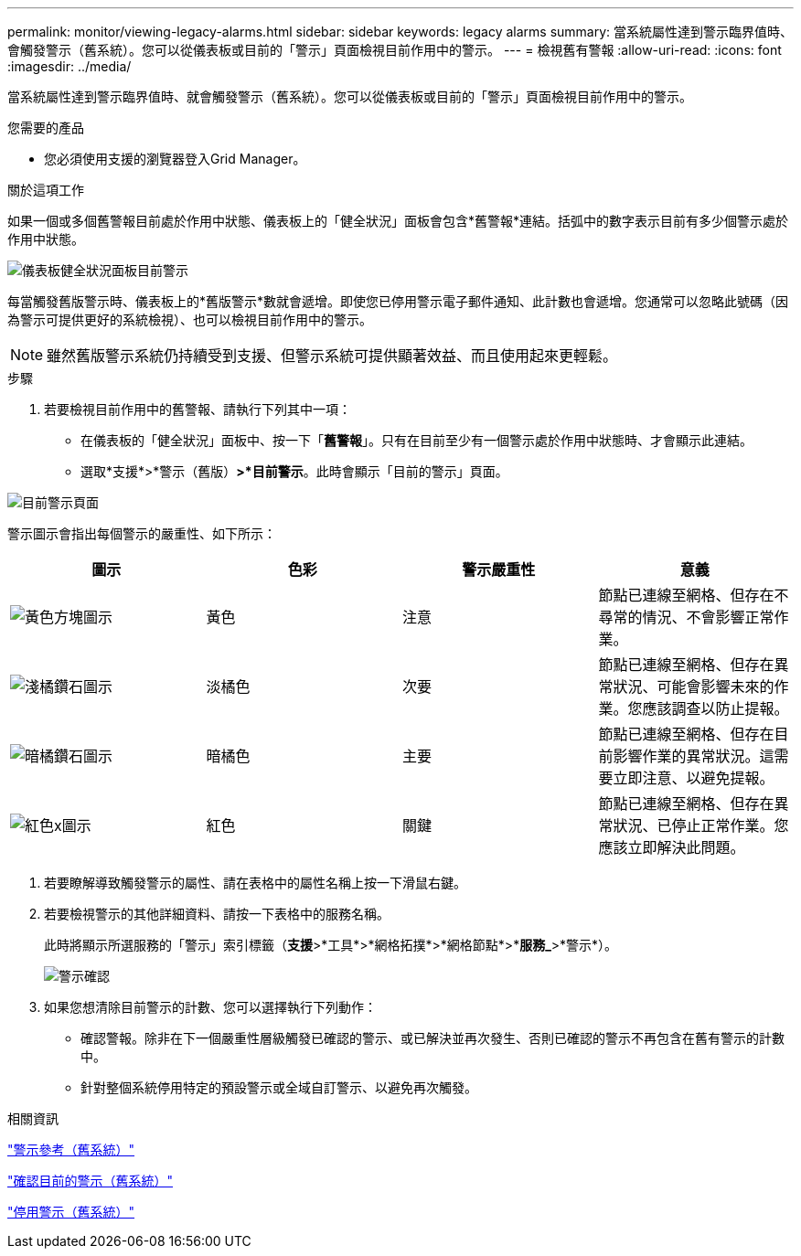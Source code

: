 ---
permalink: monitor/viewing-legacy-alarms.html 
sidebar: sidebar 
keywords: legacy alarms 
summary: 當系統屬性達到警示臨界值時、會觸發警示（舊系統）。您可以從儀表板或目前的「警示」頁面檢視目前作用中的警示。 
---
= 檢視舊有警報
:allow-uri-read: 
:icons: font
:imagesdir: ../media/


[role="lead"]
當系統屬性達到警示臨界值時、就會觸發警示（舊系統）。您可以從儀表板或目前的「警示」頁面檢視目前作用中的警示。

.您需要的產品
* 您必須使用支援的瀏覽器登入Grid Manager。


.關於這項工作
如果一個或多個舊警報目前處於作用中狀態、儀表板上的「健全狀況」面板會包含*舊警報*連結。括弧中的數字表示目前有多少個警示處於作用中狀態。

image::../media/dashboard_health_panel_legacy_alarms.png[儀表板健全狀況面板目前警示]

每當觸發舊版警示時、儀表板上的*舊版警示*數就會遞增。即使您已停用警示電子郵件通知、此計數也會遞增。您通常可以忽略此號碼（因為警示可提供更好的系統檢視）、也可以檢視目前作用中的警示。


NOTE: 雖然舊版警示系統仍持續受到支援、但警示系統可提供顯著效益、而且使用起來更輕鬆。

.步驟
. 若要檢視目前作用中的舊警報、請執行下列其中一項：
+
** 在儀表板的「健全狀況」面板中、按一下「*舊警報*」。只有在目前至少有一個警示處於作用中狀態時、才會顯示此連結。
** 選取*支援*>*警示（舊版）*>*目前警示*。此時會顯示「目前的警示」頁面。




image::../media/current_alarms_page.png[目前警示頁面]

警示圖示會指出每個警示的嚴重性、如下所示：

|===
| 圖示 | 色彩 | 警示嚴重性 | 意義 


 a| 
image:../media/icon_alarm_yellow_notice.gif["黃色方塊圖示"]
 a| 
黃色
 a| 
注意
 a| 
節點已連線至網格、但存在不尋常的情況、不會影響正常作業。



 a| 
image:../media/icon_alarm_light_orange_minor.gif["淺橘鑽石圖示"]
 a| 
淡橘色
 a| 
次要
 a| 
節點已連線至網格、但存在異常狀況、可能會影響未來的作業。您應該調查以防止提報。



 a| 
image:../media/icon_alarm_orange_major.gif["暗橘鑽石圖示"]
 a| 
暗橘色
 a| 
主要
 a| 
節點已連線至網格、但存在目前影響作業的異常狀況。這需要立即注意、以避免提報。



 a| 
image:../media/icon_alarm_red_critical.gif["紅色x圖示"]
 a| 
紅色
 a| 
關鍵
 a| 
節點已連線至網格、但存在異常狀況、已停止正常作業。您應該立即解決此問題。

|===
. 若要瞭解導致觸發警示的屬性、請在表格中的屬性名稱上按一下滑鼠右鍵。
. 若要檢視警示的其他詳細資料、請按一下表格中的服務名稱。
+
此時將顯示所選服務的「警示」索引標籤（*支援*>*工具*>*網格拓撲*>*網格節點*>**服務_*>*警示*）。

+
image::../media/alarms_acknowledging.png[警示確認]

. 如果您想清除目前警示的計數、您可以選擇執行下列動作：
+
** 確認警報。除非在下一個嚴重性層級觸發已確認的警示、或已解決並再次發生、否則已確認的警示不再包含在舊有警示的計數中。
** 針對整個系統停用特定的預設警示或全域自訂警示、以避免再次觸發。




.相關資訊
link:alarms-reference.html["警示參考（舊系統）"]

link:managing-alarms.html["確認目前的警示（舊系統）"]

link:managing-alarms.html["停用警示（舊系統）"]

